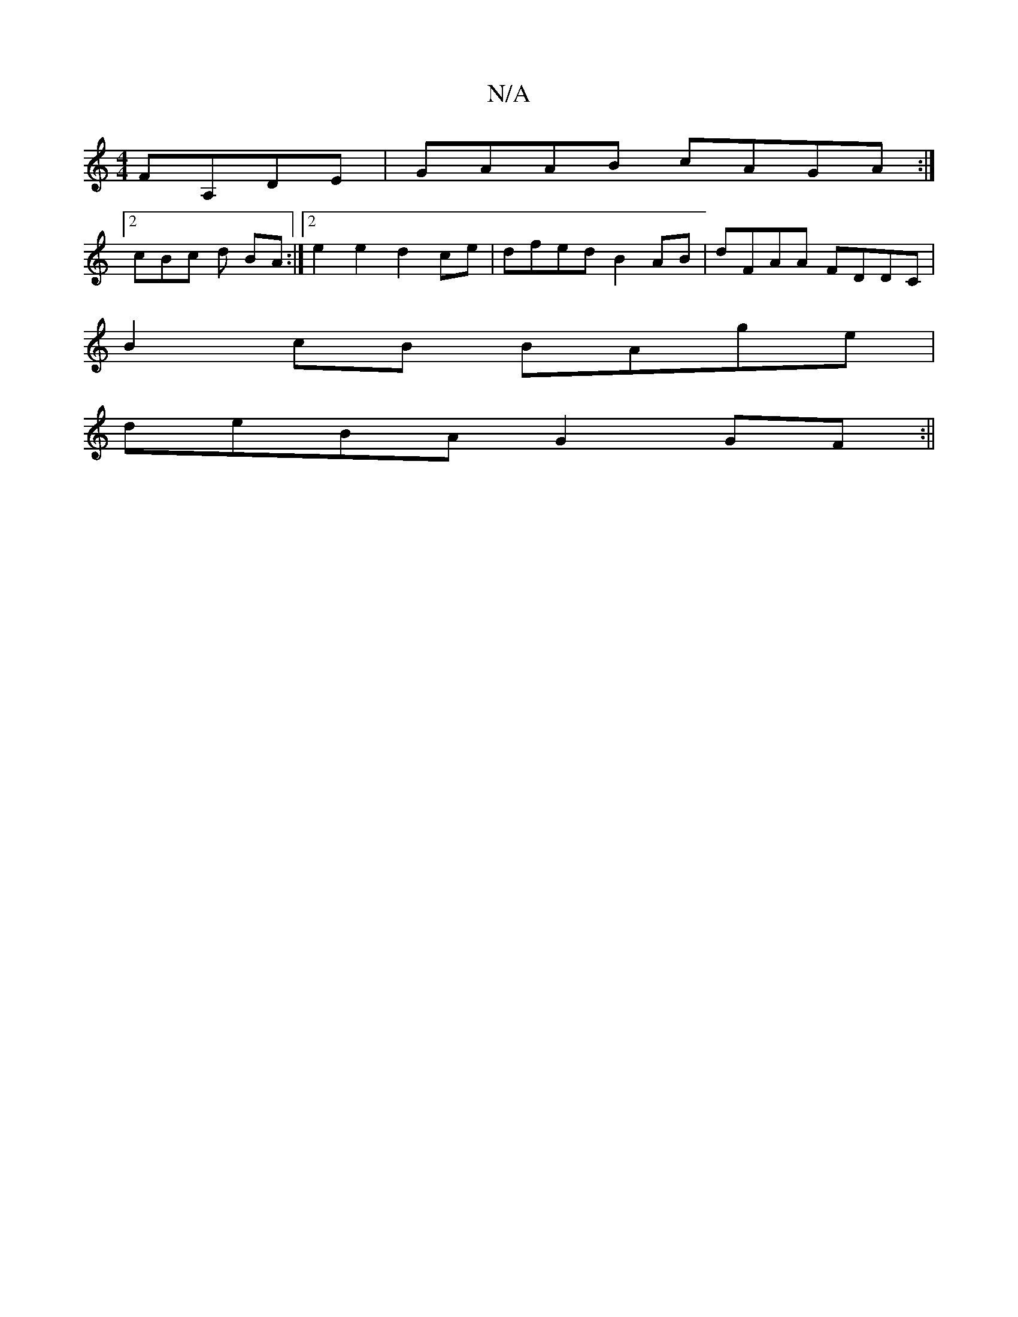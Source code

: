 X:1
T:N/A
M:4/4
R:N/A
K:Cmajor
FA,DE| GAAB cAGA:|
[2 cBc d BA :|[2 e2 e2 d2 ce | dfed B2 AB | dFAA FDDC |
B2 cB BAge |
deBA G2GF :||

|:G2A BGA|[1 GBd eaf |g3e |FAce dece|e2 ac A2 ag | egde edcd | [M:3/4]AGFE ~E2EA, :|2 "D"B2GB AGB